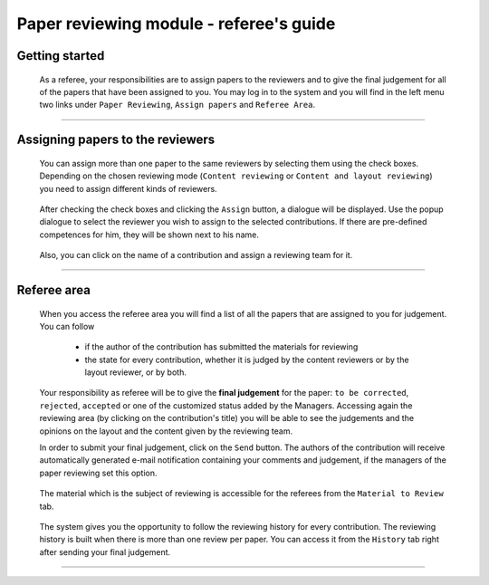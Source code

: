 ========================================
Paper reviewing module - referee's guide
========================================

Getting started
---------------

 As a referee, your responsibilities are to assign papers to the reviewers and to give the 
 final judgement for all of the papers that have been assigned to you. You may log in to the system 
 and you will find in the left menu two links under ``Paper Reviewing``, ``Assign papers`` and 
 ``Referee Area``.

        |image1|

-----------------

Assigning papers to the reviewers
----------------------------------------

 You can assign more than one paper to the same reviewers by selecting them using the check boxes.
 Depending on the chosen reviewing mode (``Content reviewing`` or ``Content and layout reviewing``) you need to 
 assign different kinds of reviewers.

        |image2| 

 After checking the check boxes and clicking the ``Assign`` button, a dialogue will be displayed. 
 Use the popup dialogue to select the reviewer you wish to assign to the selected contributions. 
 If there are pre-defined competences for him, they will be shown next to his name.

        |image3|
        
 Also, you can click on the name of a contribution and assign a reviewing team for it.

        |image4|
        
-------------------------

Referee area
------------

        |image7|
        
 When you access the referee area you will find a list of all the papers that are assigned 
 to you for judgement. You can follow
 
  * if the author of the contribution has submitted the materials for reviewing
  * the state for every contribution, whether it is judged by the content reviewers or by the layout reviewer, 
    or by both.
        
  |image5|
        
 Your responsibility as referee will be to give the **final judgement** for the paper: ``to be corrected``, 
 ``rejected``, ``accepted`` or one of the customized status added by the Managers. Accessing again the reviewing 
 area (by clicking on the contribution's title) you will be able to see the judgements and the opinions on 
 the layout and the content given by the reviewing team.
 
 In order to submit your final judgement, click on the ``Send`` button. The authors of the contribution will receive 
 automatically generated e-mail notification containing your comments and judgement, if the managers of the 
 paper reviewing set this option.
        
        |image6|
        
 The material which is the subject of reviewing is accessible for the referees from the ``Material to Review`` tab.
 
        |image8|
        
 The system gives you the opportunity to follow the reviewing history for every contribution. 
 The reviewing history is built when there is more than one review per paper. You can access 
 it from the ``History`` tab right after sending your final judgement.
 
        |image9|

------------------------

.. |image1| image:: PaperReviewingRefereesPics/referee1.png
.. |image2| image:: PaperReviewingRefereesPics/referee2.png
.. |image3| image:: PaperReviewingRefereesPics/referee3.png
.. |image4| image:: PaperReviewingRefereesPics/referee4.png
.. |image5| image:: PaperReviewingRefereesPics/referee5.png
.. |image6| image:: PaperReviewingRefereesPics/referee6.png
.. |image7| image:: PaperReviewingRefereesPics/referee7.png
.. |image8| image:: PaperReviewingRefereesPics/referee8.png
.. |image9| image:: PaperReviewingRefereesPics/referee9.png
